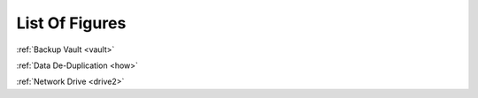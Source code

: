===============
List Of Figures
===============
:ref:`Backup Vault <vault>`

:ref:`Data De-Duplication <how>`

:ref:`Network Drive <drive2>`
